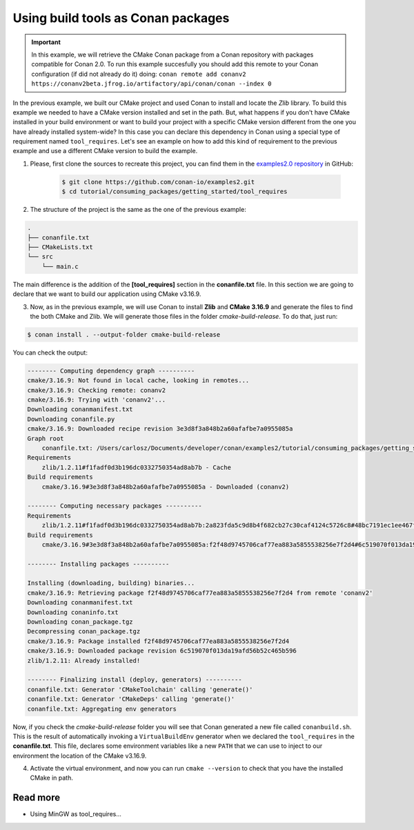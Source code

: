 .. _consuming_packages_getting_started_tool_requires:

Using build tools as Conan packages
===================================

.. important::

    In this example, we will retrieve the CMake Conan package from a Conan repository with
    packages compatible for Conan 2.0. To run this example succesfully you should add this
    remote to your Conan configuration (if did not already do it) doing:
    ``conan remote add conanv2 https://conanv2beta.jfrog.io/artifactory/api/conan/conan --index 0``


In the previous example, we built our CMake project and used Conan to install and
locate the *Zlib* library. To build this example we needed to have a CMake version
installed and set in the path. But, what happens if you  don't have CMake installed in
your build environment or want to build your project with a specific CMake version
different from the one you have already installed system-wide? In this case you can
declare this dependency in Conan using a special type of requirement named
``tool_requires``. Let's see an example on how to add this kind of requirement to the
previous example and use a different CMake version to build the example. 


1. Please, first clone the sources to recreate this project, you can find them in the
   `examples2.0 repository <https://github.com/conan-io/examples2>`_ in GitHub:

    .. code-block:: bash

        $ git clone https://github.com/conan-io/examples2.git
        $ cd tutorial/consuming_packages/getting_started/tool_requires

2. The structure of the project is the same as the one of the previous example:

.. code-block:: text

    .
    ├── conanfile.txt
    ├── CMakeLists.txt
    └── src
        └── main.c


The main difference is the addition of the **[tool_requires]** section in the
**conanfile.txt** file. In this section we are going to declare that we want to build our
application using CMake v3.16.9.

.. code-block:: ini
    :caption: **conanfile.txt**

    [requires]
    zlib/1.2.11

    [tool_requires]
    cmake/3.16.9

    [generators]
    CMakeDeps
    CMakeToolchain


3. Now, as in the previous example, we will use Conan to install **Zlib** and **CMake
   3.16.9** and generate the files to find the both CMake and Zlib. We will
   generate those files in the folder *cmake-build-release*. To do that, just run:

.. code-block:: bash

    $ conan install . --output-folder cmake-build-release

You can check the output:

.. code-block:: bash

    -------- Computing dependency graph ----------
    cmake/3.16.9: Not found in local cache, looking in remotes...
    cmake/3.16.9: Checking remote: conanv2
    cmake/3.16.9: Trying with 'conanv2'...
    Downloading conanmanifest.txt
    Downloading conanfile.py
    cmake/3.16.9: Downloaded recipe revision 3e3d8f3a848b2a60afafbe7a0955085a
    Graph root
        conanfile.txt: /Users/carlosz/Documents/developer/conan/examples2/tutorial/consuming_packages/getting_started/tool_requires/conanfile.txt
    Requirements
        zlib/1.2.11#f1fadf0d3b196dc0332750354ad8ab7b - Cache
    Build requirements
        cmake/3.16.9#3e3d8f3a848b2a60afafbe7a0955085a - Downloaded (conanv2)

    -------- Computing necessary packages ----------
    Requirements
        zlib/1.2.11#f1fadf0d3b196dc0332750354ad8ab7b:2a823fda5c9d8b4f682cb27c30caf4124c5726c8#48bc7191ec1ee467f1e951033d7d41b2 - Cache
    Build requirements
        cmake/3.16.9#3e3d8f3a848b2a60afafbe7a0955085a:f2f48d9745706caf77ea883a5855538256e7f2d4#6c519070f013da19afd56b52c465b596 - Download (conanv2)

    -------- Installing packages ----------

    Installing (downloading, building) binaries...
    cmake/3.16.9: Retrieving package f2f48d9745706caf77ea883a5855538256e7f2d4 from remote 'conanv2' 
    Downloading conanmanifest.txt
    Downloading conaninfo.txt
    Downloading conan_package.tgz
    Decompressing conan_package.tgz
    cmake/3.16.9: Package installed f2f48d9745706caf77ea883a5855538256e7f2d4
    cmake/3.16.9: Downloaded package revision 6c519070f013da19afd56b52c465b596
    zlib/1.2.11: Already installed!

    -------- Finalizing install (deploy, generators) ----------
    conanfile.txt: Generator 'CMakeToolchain' calling 'generate()'
    conanfile.txt: Generator 'CMakeDeps' calling 'generate()'
    conanfile.txt: Aggregating env generators

Now, if you check the *cmake-build-release* folder you will see that Conan generated a new
file called ``conanbuild.sh``. This is the result of automatically invoking a
``VirtualBuildEnv`` generator when we declared the ``tool_requires`` in the
**conanfile.txt**. This file, declares some environment variables like a new ``PATH`` that
we can use to inject to our environment the location of the CMake v3.16.9.

4. Activate the virtual environment, and now you can run ``cmake --version`` to check that you
   have the installed CMake in path.


Read more
---------

- Using MinGW as tool_requires...
